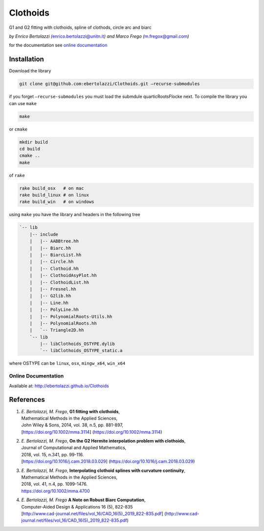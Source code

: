Clothoids
=========

|Build Status| |View ebertolazzi/Clothoids on File Exchange|

G1 and G2 fitting with clothoids, spline of clothods, circle arc and
biarc

*by Enrico Bertolazzi (*\ enrico.bertolazzi@unitn.it\ *) and Marco Frego
(*\ m.fregox@gmail.com\ *)*

for the documentation see `online
documentation <http://ebertolazzi.github.io/Clothoids/>`__

Installation
------------

Download the library

.. code:: sh

   git clone git@github.com:ebertolazzi/Clothoids.git —recurse-submodules

if you forget ``—recurse-submodules`` you must load the submdule
quarticRootsFlocke next. To compile the library you can use ``make``

.. code:: sh

   make

or ``cmake``

.. code:: sh

   mkdir build
   cd build
   cmake ..
   make

of ``rake``

.. code:: sh

   rake build_osx   # on mac
   rake build_linux # on linux
   rake build_win   # on windows

using ``make`` you have the library and headers in the following tree

.. code:: text

   `-- lib
       |-- include
       |   |-- AABBtree.hh
       |   |-- Biarc.hh
       |   |-- BiarcList.hh
       |   |-- Circle.hh
       |   |-- Clothoid.hh
       |   |-- ClothoidAsyPlot.hh
       |   |-- ClothoidList.hh
       |   |-- Fresnel.hh
       |   |-- G2lib.hh
       |   |-- Line.hh
       |   |-- PolyLine.hh
       |   |-- PolynomialRoots-Utils.hh
       |   |-- PolynomialRoots.hh
       |   `-- Triangle2D.hh
       `-- lib
           |-- libClothoids_OSTYPE.dylib
           `-- libClothoids_OSTYPE_static.a

where OSTYPE can be ``linux``, ``osx``, ``mingw_x64``, ``win_x64``

Online Documentation
~~~~~~~~~~~~~~~~~~~~

Available at: http://ebertolazzi.github.io/Clothoids

References
----------

1. | *E. Bertolazzi, M. Frego*, **G1 fitting with clothoids**,
   | Mathematical Methods in the Applied Sciences,
   | John Wiley & Sons, 2014, vol. 38, n.5, pp. 881-897,
   | [https://doi.org/10.1002/mma.3114]
     (https://doi.org/10.1002/mma.3114)

2. | *E. Bertolazzi, M. Frego*, **On the G2 Hermite interpolation
     problem with clothoids**,
   | Journal of Computational and Applied Mathematics,
   | 2018, vol. 15, n.341, pp. 99-116.
   | [https://doi.org/10.1016/j.cam.2018.03.029]
     (https://doi.org/10.1016/j.cam.2018.03.029)

3. | *E. Bertolazzi, M. Frego*, **Interpolating clothoid splines with
     curvature continuity**,
   | Mathematical Methods in the Applied Sciences,
   | 2018, vol. 41, n.4, pp. 1099-1476.
   | https://doi.org/10.1002/mma.4700

4. | *E. Bertolazzi, M. Frego* **A Note on Robust Biarc Computation**,
   | Computer-Aided Design & Applications 16 (5), 822-835
   | [http://www.cad-journal.net/files/vol_16/CAD_16(5)_2019_822-835.pdf]
     (http://www.cad-journal.net/files/vol_16/CAD_16(5)_2019_822-835.pdf)

.. |Build Status| image:: https://travis-ci.org/ebertolazzi/Clothoids.svg?branch=master
   :target: https://travis-ci.org/ebertolazzi/Clothoids
.. |View ebertolazzi/Clothoids on File Exchange| image:: https://www.mathworks.com/matlabcentral/images/matlab-file-exchange.svg
   :target: https://it.mathworks.com/matlabcentral/fileexchange/64849-ebertolazzi-clothoids
